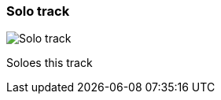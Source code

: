 ifdef::pdf-theme[[[track-panel-solo,Solo track]]]
ifndef::pdf-theme[[[track-panel-solo,Solo track image:generated/screenshots/elements/track-panel/solo.png[width=50]]]]
=== Solo track

image:generated/screenshots/elements/track-panel/solo.png[Solo track, role="related thumb right"]

Soloes this track

